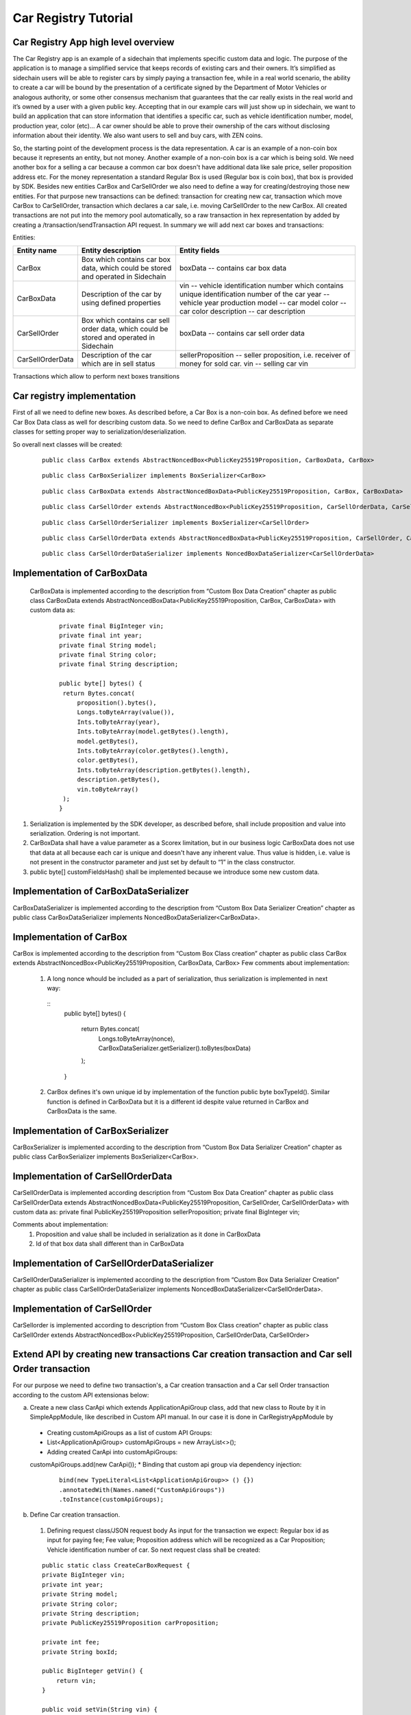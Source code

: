 ====================================
Car Registry Tutorial
====================================

Car Registry App high level overview
************************************

The Car Registry app is an example of a sidechain that implements specific custom data and logic. The purpose of the application is to manage a simplified service that keeps
records of existing cars and their owners. It’s simplified as sidechain users will be able to register cars by simply paying a transaction fee, while in a real world scenario, 
the ability to create a car will be bound by the presentation of a certificate signed by the Department of Motor Vehicles or analogous authority, or some other consensus 
mechanism that guarantees that the car really exists in the real world and it’s owned by a user with a given public key.
Accepting that in our example cars will just show up in sidechain, we want to build an application that can store information that identifies a specific car, such as vehicle 
identification number, model, production year, color (etc)... 
A car owner should be able to prove their ownership of the cars without disclosing information about their identity. We also want users to sell and buy cars,
with ZEN coins. 

So, the starting point of the development process is the data representation. A car is an example of a non-coin box because it represents an entity, but not money. 
Another example of a non-coin box is a car which is being sold. We need another box for a selling a car because a common car box doesn't have additional data like sale price, 
seller proposition address etc. For the money representation a standard Regular Box is used (Regular box is coin box), that box is provided by SDK. Besides new entities CarBox
and CarSellOrder we also need to define a way for creating/destroying those new entities. For that purpose new transactions can be defined: transaction for creating new car, 
transaction which move CarBox to CarSellOrder, transaction which declares a car sale, i.e. moving CarSellOrder to the new CarBox. All created transactions are not put into the
memory pool automatically, so a raw transaction in hex representation by added by creating a /transaction/sendTransaction API request. In summary we will add next car boxes and 
transactions:

Entities: 

+------------------+-----------------------------------------------------------------------------------------+---------------------------------------------------------------------------------------------+
| Entity name      | Entity description                                                                      | Entity fields                                                                               |
+==================+=========================================================================================+=============================================================================================+
| CarBox           | Box which contains car box data, which could be stored and operated in Sidechain        | boxData -- contains  car box data                                                           |
+------------------+-----------------------------------------------------------------------------------------+---------------------------------------------------------------------------------------------+
| CarBoxData       | Description of the car by using defined properties                                      | vin -- vehicle identification number which contains unique identification number of the car |
|                  |                                                                                         | year -- vehicle year production                                                             |
|                  |                                                                                         | model -- car model                                                                          |
|                  |                                                                                         | color -- car color                                                                          |
|                  |                                                                                         | description -- car description                                                              |
+------------------+-----------------------------------------------------------------------------------------+---------------------------------------------------------------------------------------------+
| CarSellOrder     | Box which contains car sell order data, which could be stored and operated in Sidechain | boxData -- contains  car sell order data                                                    |
+------------------+-----------------------------------------------------------------------------------------+---------------------------------------------------------------------------------------------+
| CarSellOrderData | Description of the car which are in sell status                                         | sellerProposition --  seller proposition, i.e. receiver of money for sold car.              |
|                  |                                                                                         | vin -- selling car vin                                                                      |
+------------------+-----------------------------------------------------------------------------------------+---------------------------------------------------------------------------------------------+

Transactions which allow to perform next boxes transitions

+------------------------------+--------------------------------------------------------------+-------------------------------------------------------------------------------------------------------------------------------------------+--------------------+---------------------------------------------------------------------------------------------------------------------+
| Transaction name             | Input parameters                                             | Input parameters purpose                                                                                                                  | Output boxes       | Output boxes purpose                                                                                                |
+==============================+==============================================================+===========================================================================================================================================+====================+=====================================================================================================================+
| Car creation transaction     | Regular Box                                                  | For paying fee                                                                                                                            | Car Box            | Wanted new Car Box                                                                                                  |
|                              +--------------------------------------------------------------+-------------------------------------------------------------------------------------------------------------------------------------------+--------------------+---------------------------------------------------------------------------------------------------------------------+
|                              | Fee value                                                    | How much fee will be paid for the transaction                                                                                             | Regular Box        | Change for fee                                                                                                      |
|                              +--------------------------------------------------------------+-------------------------------------------------------------------------------------------------------------------------------------------+--------------------+---------------------------------------------------------------------------------------------------------------------+
|                              | Car proposition                                              | Owner car proposition as PublicKey25519Proposition                                                                                        |                    |                                                                                                                     |
|                              +--------------------------------------------------------------+-------------------------------------------------------------------------------------------------------------------------------------------+--------------------+---------------------------------------------------------------------------------------------------------------------+
|                              | Vehicle identification number and any other car related data | Identification of the new car                                                                                                             |                    |                                                                                                                     |
+------------------------------+--------------------------------------------------------------+-------------------------------------------------------------------------------------------------------------------------------------------+--------------------+---------------------------------------------------------------------------------------------------------------------+
| Car sell Order transaction   | Car Box                                                      | Box which identifies a car for selling, initial car box will be opened and no longer is valid, thus in any case new Car Box shall be created  | Car sell order Box | Representation of car in sell state, also contains additional information like seller coin box proposition address  |
|                              +--------------------------------------------------------------+-------------------------------------------------------------------------------------------------------------------------------------------+--------------------+---------------------------------------------------------------------------------------------------------------------+
|                              | Seller proposition for coin box                              | Where money will be sent to                                                                                                               |                    |                                                                                                                     |
+------------------------------+--------------------------------------------------------------+-------------------------------------------------------------------------------------------------------------------------------------------+--------------------+---------------------------------------------------------------------------------------------------------------------+
| Car buying order transaction | Car sell order Box                                           | Identify car for selling, contains seller coin box proposition address                                                                    | Car box            | New owner car box, with buyer proposition address                                                                   |
|                              +--------------------------------------------------------------+-------------------------------------------------------------------------------------------------------------------------------------------+--------------------+---------------------------------------------------------------------------------------------------------------------+
|                              | Payment regular box id                                       | Id of box with money                                                                                                                      | Regular Box        | New coin box which could be opened by seller which contains coins for selling car                                   |
|                              +--------------------------------------------------------------+-------------------------------------------------------------------------------------------------------------------------------------------+--------------------+---------------------------------------------------------------------------------------------------------------------+
|                              | buyerProposition                                             | Buyer proposition where money shall be sent                                                                                               |                    |                                                                                                                     |
+------------------------------+--------------------------------------------------------------+-------------------------------------------------------------------------------------------------------------------------------------------+--------------------+---------------------------------------------------------------------------------------------------------------------+

Car registry implementation
***************************

First of all we need to define new boxes. 
As described before, a Car Box is a non-coin box. As defined before we need Car Box Data class as well for describing custom data. So we need to define CarBox and CarBoxData as separate classes for setting proper way to serialization/deserialization. 

So overall next classes will be created:

  ::
    
    public class CarBox extends AbstractNoncedBox<PublicKey25519Proposition, CarBoxData, CarBox>
 
  ::
    
    public class CarBoxSerializer implements BoxSerializer<CarBox>

  ::
    
    public class CarBoxData extends AbstractNoncedBoxData<PublicKey25519Proposition, CarBox, CarBoxData>

  ::
    
    public class CarSellOrder extends AbstractNoncedBox<PublicKey25519Proposition, CarSellOrderData, CarSellOrder>

  ::
  
    public class CarSellOrderSerializer implements BoxSerializer<CarSellOrder>
   
  ::
  
    public class CarSellOrderData extends AbstractNoncedBoxData<PublicKey25519Proposition, CarSellOrder, CarSellOrderData>
    
  ::
  
    public class CarSellOrderDataSerializer implements NoncedBoxDataSerializer<CarSellOrderData>


Implementation of CarBoxData
****************************
  
  CarBoxData is implemented according to the description from “Custom Box Data Creation” chapter as public class CarBoxData extends AbstractNoncedBoxData<PublicKey25519Proposition, CarBox, CarBoxData> with custom data as:

    ::
    
        private final BigInteger vin;
        private final int year;
        private final String model;
        private final String color;
        private final String description;
        
        public byte[] bytes() {
         return Bytes.concat(
             proposition().bytes(),
             Longs.toByteArray(value()),
             Ints.toByteArray(year),
             Ints.toByteArray(model.getBytes().length),
             model.getBytes(),
             Ints.toByteArray(color.getBytes().length),
             color.getBytes(),
             Ints.toByteArray(description.getBytes().length),
             description.getBytes(),
             vin.toByteArray()
         );
        }

1. Serialization is implemented by the SDK developer, as described before, shall include proposition and value into serialization. Ordering is not important.
2. CarBoxData shall have a value parameter as a Scorex limitation, but in our business logic CarBoxData does not use that data at all because each car is unique and doesn't have any inherent value. Thus value is hidden, i.e. value is not present in the constructor parameter and just set by default to “1” in the class constructor.
3. public byte[] customFieldsHash() shall be implemented because we introduce some new custom data.

Implementation of CarBoxDataSerializer
**************************************

CarBoxDataSerializer is implemented according to the description from “Custom Box Data Serializer Creation” chapter as 
public class CarBoxDataSerializer implements NoncedBoxDataSerializer<CarBoxData>. 

Implementation of CarBox
************************

CarBox is implemented according to the description from “Custom Box Class creation” chapter as
public class CarBox extends AbstractNoncedBox<PublicKey25519Proposition, CarBoxData, CarBox>
Few comments about implementation:

  1. A long nonce whould be included as a part of serialization, thus serialization is implemented in next way:
  
    :: 
        public byte[] bytes()
        {
         return Bytes.concat(
             Longs.toByteArray(nonce),
             CarBoxDataSerializer.getSerializer().toBytes(boxData)
         );
        }
  
  2. CarBox defines it's own unique id by implementation of the function public byte boxTypeId(). Similar function is defined in CarBoxData but it is a different id despite value returned in CarBox and CarBoxData is the same.
  

Implementation of CarBoxSerializer
**********************************

CarBoxSerializer is implemented according to the description from “Custom Box Data Serializer Creation” chapter as 
public class CarBoxSerializer implements BoxSerializer<CarBox>. 


Implementation of CarSellOrderData
**********************************

CarSellOrderData is implemented according description from “Custom Box Data Creation” chapter as public class CarSellOrderData extends AbstractNoncedBoxData<PublicKey25519Proposition, CarSellOrder, CarSellOrderData> with custom data as:
private final PublicKey25519Proposition sellerProposition;
private final BigInteger vin;

Comments about implementation:
  1. Proposition and value shall be included in serialization as it done in CarBoxData 
  2. Id of that box data shall different than in CarBoxData   

      
Implementation of CarSellOrderDataSerializer
********************************************

CarSellOrderDataSerializer is implemented according to the description from “Custom Box Data Serializer Creation” chapter as 
public class CarSellOrderDataSerializer implements NoncedBoxDataSerializer<CarSellOrderData>. 


Implementation of CarSellOrder
******************************

CarSellorder is implemented according to description from “Custom Box Class creation” chapter as
public class CarSellOrder extends AbstractNoncedBox<PublicKey25519Proposition, CarSellOrderData, CarSellOrder>


Extend API by creating new transactions Car creation transaction and Car sell Order transaction
***********************************************************************************************

For our purpose we need to define two transaction's, a Car creation transaction and a Car sell Order transaction according to the custom API extensionas below: 

a) Create a new class CarApi which extends ApplicationApiGroup class, add that new class to Route by it in SimpleAppModule, like described in Custom API manual. In our case it is done in CarRegistryAppModule by 

  * Creating customApiGroups as a list of custom API Groups:
  * List<ApplicationApiGroup> customApiGroups = new ArrayList<>();
  * Adding created CarApi into customApiGroups: 
  customApiGroups.add(new CarApi());
  * Binding that custom api group via dependency injection:
    ::
    
      bind(new TypeLiteral<List<ApplicationApiGroup>> () {})
      .annotatedWith(Names.named("CustomApiGroups"))
      .toInstance(customApiGroups);
      
b) Define Car creation transaction.

  1. Defining request class/JSON request body
     As input for the transaction we expect: 
     Regular box id  as input for paying fee; 
     Fee value; 
     Proposition address which will be recognized as a Car Proposition; 
     Vehicle identification number of car. So next request class shall be created:
     
  ::
  
    public static class CreateCarBoxRequest {
    private BigInteger vin;
    private int year;
    private String model;
    private String color;
    private String description;
    private PublicKey25519Proposition carProposition;

    private int fee;
    private String boxId;

    public BigInteger getVin() {
        return vin;
    }

    public void setVin(String vin) {
        this.vin = new BigInteger(vin);
    }


    public int getYear() {
        return year;
    }

    public void setYear(int year) {
        this.year = year;
    }

    public String getModel() {
        return model;
    }

    public void setModel(String model) {
        this.model = model;
    }

    public String getColor() {
        return color;
    }

    public void setColor(String color) {
        this.color = color;
    }

    public String getDescription() {
        return description;
    }

    public void setDescription(String description) {
        this.description = description;
    }

    public PublicKey25519Proposition getCarProposition() {
        return carProposition;
    }

    public void setCarProposition(String propositionHexBytes) {
        byte[] propositionBytes = BytesUtils.fromHexString(propositionHexBytes);
        carProposition = new PublicKey25519Proposition(propositionBytes);
    }


    public int getFee() {
        return fee;
    }

    public void setFee(int fee) {
        this.fee = fee;
    }

    public String getBoxId() {
        return boxId;
    }

    public void setBoxId(String boxId) {
        this.boxId = boxId;
    }
    }

Request class should have appropriate setters and getters for all class members, also class members' names define structure for related JSON structure according to the jackson library so JSON structure is expected: 

  ::
  
    {
    "vin": "30124",
    “year”: 1984,
    “model”: “Lamborghini”“ color”: ”deep black”“ description”: ”best car in the world” "carProposition": "a5b10622d70f094b7276e04608d97c7c699c8700164f78e16fe5e8082f4bb2ac",
    "fee": 1,
    "boxId": "d59f80b39d24716b4c9a54cfed4bff8e6f76597a7b11761d0d8b7b27ddf8bd3c"
    }

Points to note: setter input parameter could have different type than set class member, it allow's us to do all necessary conversation in setters; byte data is represented initially as a hex string, which converted to bytes by BytesUtils.fromHexString() function.

2. Define response for Car creation transaction. The result of transaction shall be defined by implementing SuccessResponse interface with class members which will be returned as API response, all members should have properly settters and getters, also response class shall have proper annotation @JsonView(Views.Default.class) thus jackson library is able correctly represent response class in JSON format. In our case we expect to return transaction bytes, so response class is next:

  ::
  
    @JsonView(Views.Default.class)
    class CarResponse implements SuccessResponse {
    private final String createCarTxBytes;

    public CarResponse(String createCarTxBytes) {
        this.createCarTxBytes = createCarTxBytes;
    }

    public String carTxBytes() {
        return createCarTxBytes;
    }

    public String getCreateCarTxBytes() {
        return createCarTxBytes;
    }
    }

3. Define Car creation transaction

  :: 
  
    private ApiResponse createCar(SidechainNodeView view, CreateCarBoxRequest ent)

As a first parameter we pass reference to SidechainNodeView, second reference is previously defined class on step 1 for representation of JSON request. 
During transaction creation we need to do next:

  * check is input box secret is present in our wallet at all
  * check if enough coins are stored in that box to pay fee
  * calculate fee for change 
  * create RegularBoxData for change for fee 
  * create new CarBoxData according JSON request data
  * create inputs from input box and outputs RegularBoxData for change and new CarBoxData  
  * calculate additional data like timestamp
  * get list of fake proof which are required to build message to be signed: List fakeProofs = Collections.nCopies(inputIds.size(), null);
  * build transaction bytes to be signed instead of real proof put some fake proof into from the previous step. For transaction creation a special factory shall be used. Access     to that factory could be achieved by call getSidechainCoreTransactionFactory()function:
    SidechainCoreTransaction unsignedTransaction =
    getSidechainCoreTransactionFactory().create(inputIds, outputs, fakeProofs, ent.fee, timestamp);
    byte[] messageToSign = unsignedTransaction.messageToSign();
  * create proof by sign transaction by private key of input box
  * create new transaction 
  * add to the CarResponse created transaction bytes

4. Define request for Car sell order transaction CreateCarSellOrderRequest  similar as it was done for Car creation transaction request

5. Define response for Car sell order transaction CreateCarSellOrderResponce as it was done for Car creation transaction response

6. Define Car Sell order transaction
  private ApiResponse createCarSellOrder(SidechainNodeView view, CreateCarSellOrderRequest ent) 
  Required actions are similar as it was done for Create Car transaction, but we don’t need to worry about fee, i.e. fee is set as 0. Main idea is a moving Car Box into        CarSellOrderBox
  
7. Define Car sell order response 
As a result of Car sell order we want to get hex byte representation of that transaction

8. Define request class for accepting Car Sell Order Transaction, with input:
String carSellOrderId;
String paymentRegularBoxId;
PublicKey25519Proposition buyerProposition;

9. Define response class for CarSellOrder transaction
Response shall contains hex representation of transaction bytes, thus response class are next:

  ::
  
    @JsonView(Views.Default.class)
    class AcceptCarSellOrderResponce implements SuccessResponse {
    private final String acceptedCarSellOrderTxBytes;

    public AcceptCarSellOrderResponce(String acceptedCarSellOrderTxBytes) {
        this.acceptedCarSellOrderTxBytes = acceptedCarSellOrderTxBytes;
    }

    public String acceptedCarSellOrderTxBytes() {
        return acceptedCarSellOrderTxBytes;
    }

    public String getAcceptedCarSellOrderTxBytes() {
        return acceptedCarSellOrderTxBytes;
    }
    }
    
10. Create AcceptCarSellorder transaction










